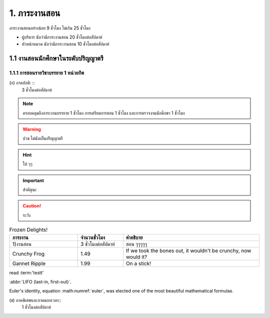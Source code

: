 .. |hpw| replace:: ชั่วโมงต่อสัปดาห์ 
.. hours per week

1. ภาระงานสอน
=======================================

ภาระงานสอนอย่างน้อย 9 ชั่วโมง ไม่เกิน 25 ชั่วโมง

* ผู้บริหาร นับว่ามีภาระงานสอน 20 ชั่วโมงต่อสัปดาห์
* หัวหน้าหมวด นับว่ามีภาระงานสอน 10 ชั่วโมงต่อสัปดาห์

1.1 งานสอนนักศึกษาในระดับปริญญาตรี
----------------------------------------------------------------

1.1.1 การสอนรายวิชาบรรยาย 1 หน่วยกิต
^^^^^^^^^^^^^^^^^^^^^^^^^^^^^^^^^^^^^^^^^^^^^^^^^^^^^^^^^^^^^^^^
(ก) ภาคปกติ: ::
     3 |hpw|

.. hlist::
     :columns: 3

     * (ก) ภาคปกติ
     * 3 |hpw|
     * อะไรสักอย่าง

.. note::
     ครอบคลุมถึงภาระงานบรรยาย 1 ชั่วโมง การเตรียมการสอน 1 ชั่วโมง และการตรวจงานนักศึกษา 1 ชั่วโมง

.. warning::
     ปวช ไม่นับเป็นปริญญาตรี

.. hint::
     ใบ้ ๆๆ

.. important::
     สำคัญนะ

.. caution::
     ระวัง

.. list-table:: Frozen Delights!
   :widths: 15 10 30
   :header-rows: 1

   * - ภาระงาน
     - จำนวนชั่วโมง
     - คำอธิบาย
   * - 1)งานสอน
     - 3 |hpw|
     - สอน ๆๆๆๆๆ
   * - Crunchy Frog
     - 1.49
     - If we took the bones out, it wouldn't be
       crunchy, now would it?
   * - Gannet Ripple
     - 1.99
     - On a stick!

read :term:'testt'

:abbr:`LIFO (last-in, first-out)`.

.. math:: e^{i\pi} + 1 = 0
   :label: euler

Euler's identity, equation :math:numref:`euler`, was elected one of the
most beautiful mathematical formulas.

(ข) ภาคพิเศษและภาคนอกเวลา::
     1 ชั่วโมงต่อสัปดาห์